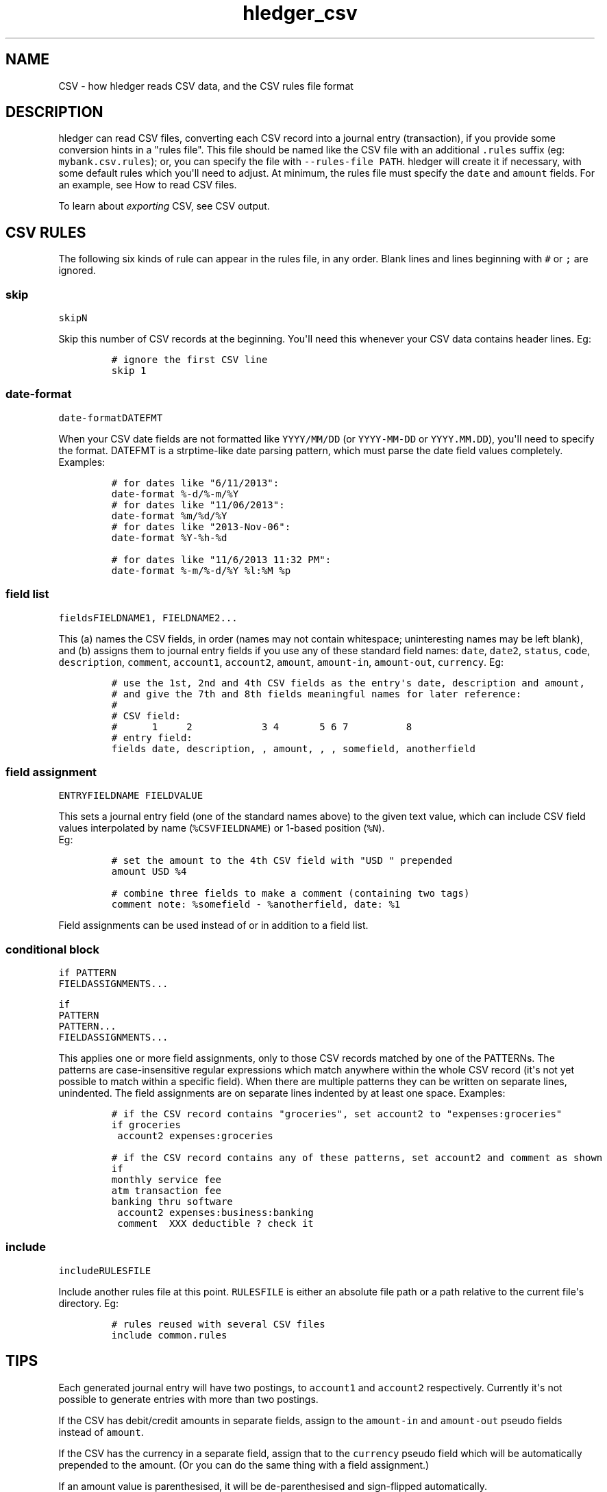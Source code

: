 
.TH "hledger_csv" "5" "January 2017" "hledger dev" "hledger User Manuals"



.SH NAME
.PP
CSV \- how hledger reads CSV data, and the CSV rules file format
.SH DESCRIPTION
.PP
hledger can read CSV files, converting each CSV record into a journal
entry (transaction), if you provide some conversion hints in a "rules
file".
This file should be named like the CSV file with an additional
\f[C]\&.rules\f[] suffix (eg: \f[C]mybank.csv.rules\f[]); or, you can
specify the file with \f[C]\-\-rules\-file\ PATH\f[].
hledger will create it if necessary, with some default rules which
you\[aq]ll need to adjust.
At minimum, the rules file must specify the \f[C]date\f[] and
\f[C]amount\f[] fields.
For an example, see How to read CSV files.
.PP
To learn about \f[I]exporting\f[] CSV, see CSV output.
.SH CSV RULES
.PP
The following six kinds of rule can appear in the rules file, in any
order.
Blank lines and lines beginning with \f[C]#\f[] or \f[C];\f[] are
ignored.
.SS skip
.PP
\f[C]skip\f[]\f[I]\f[C]N\f[]\f[]
.PP
Skip this number of CSV records at the beginning.
You\[aq]ll need this whenever your CSV data contains header lines.
Eg:
.IP
.nf
\f[C]
#\ ignore\ the\ first\ CSV\ line
skip\ 1
\f[]
.fi
.SS date\-format
.PP
\f[C]date\-format\f[]\f[I]\f[C]DATEFMT\f[]\f[]
.PP
When your CSV date fields are not formatted like \f[C]YYYY/MM/DD\f[] (or
\f[C]YYYY\-MM\-DD\f[] or \f[C]YYYY.MM.DD\f[]), you\[aq]ll need to
specify the format.
DATEFMT is a strptime\-like date parsing pattern, which must parse the
date field values completely.
Examples:
.IP
.nf
\f[C]
#\ for\ dates\ like\ "6/11/2013":
date\-format\ %\-d/%\-m/%Y
\f[]
.fi
.IP
.nf
\f[C]
#\ for\ dates\ like\ "11/06/2013":
date\-format\ %m/%d/%Y
\f[]
.fi
.IP
.nf
\f[C]
#\ for\ dates\ like\ "2013\-Nov\-06":
date\-format\ %Y\-%h\-%d
\f[]
.fi
.IP
.nf
\f[C]
#\ for\ dates\ like\ "11/6/2013\ 11:32\ PM":
date\-format\ %\-m/%\-d/%Y\ %l:%M\ %p
\f[]
.fi
.SS field list
.PP
\f[C]fields\f[]\f[I]\f[C]FIELDNAME1\f[]\f[],
\f[I]\f[C]FIELDNAME2\f[]\f[]...
.PP
This (a) names the CSV fields, in order (names may not contain
whitespace; uninteresting names may be left blank), and (b) assigns them
to journal entry fields if you use any of these standard field names:
\f[C]date\f[], \f[C]date2\f[], \f[C]status\f[], \f[C]code\f[],
\f[C]description\f[], \f[C]comment\f[], \f[C]account1\f[],
\f[C]account2\f[], \f[C]amount\f[], \f[C]amount\-in\f[],
\f[C]amount\-out\f[], \f[C]currency\f[].
Eg:
.IP
.nf
\f[C]
#\ use\ the\ 1st,\ 2nd\ and\ 4th\ CSV\ fields\ as\ the\ entry\[aq]s\ date,\ description\ and\ amount,
#\ and\ give\ the\ 7th\ and\ 8th\ fields\ meaningful\ names\ for\ later\ reference:
#
#\ CSV\ field:
#\ \ \ \ \ \ 1\ \ \ \ \ 2\ \ \ \ \ \ \ \ \ \ \ \ 3\ 4\ \ \ \ \ \ \ 5\ 6\ 7\ \ \ \ \ \ \ \ \ \ 8
#\ entry\ field:
fields\ date,\ description,\ ,\ amount,\ ,\ ,\ somefield,\ anotherfield
\f[]
.fi
.SS field assignment
.PP
\f[I]\f[C]ENTRYFIELDNAME\f[]\f[] \f[I]\f[C]FIELDVALUE\f[]\f[]
.PP
This sets a journal entry field (one of the standard names above) to the
given text value, which can include CSV field values interpolated by
name (\f[C]%CSVFIELDNAME\f[]) or 1\-based position (\f[C]%N\f[]).
 Eg:
.IP
.nf
\f[C]
#\ set\ the\ amount\ to\ the\ 4th\ CSV\ field\ with\ "USD\ "\ prepended
amount\ USD\ %4
\f[]
.fi
.IP
.nf
\f[C]
#\ combine\ three\ fields\ to\ make\ a\ comment\ (containing\ two\ tags)
comment\ note:\ %somefield\ \-\ %anotherfield,\ date:\ %1
\f[]
.fi
.PP
Field assignments can be used instead of or in addition to a field list.
.SS conditional block
.PP
\f[C]if\f[] \f[I]\f[C]PATTERN\f[]\f[]
.PD 0
.P
.PD
\ \ \ \ \f[I]\f[C]FIELDASSIGNMENTS\f[]\f[]...
.PP
\f[C]if\f[]
.PD 0
.P
.PD
\f[I]\f[C]PATTERN\f[]\f[]
.PD 0
.P
.PD
\f[I]\f[C]PATTERN\f[]\f[]...
.PD 0
.P
.PD
\ \ \ \ \f[I]\f[C]FIELDASSIGNMENTS\f[]\f[]...
.PP
This applies one or more field assignments, only to those CSV records
matched by one of the PATTERNs.
The patterns are case\-insensitive regular expressions which match
anywhere within the whole CSV record (it\[aq]s not yet possible to match
within a specific field).
When there are multiple patterns they can be written on separate lines,
unindented.
The field assignments are on separate lines indented by at least one
space.
Examples:
.IP
.nf
\f[C]
#\ if\ the\ CSV\ record\ contains\ "groceries",\ set\ account2\ to\ "expenses:groceries"
if\ groceries
\ account2\ expenses:groceries
\f[]
.fi
.IP
.nf
\f[C]
#\ if\ the\ CSV\ record\ contains\ any\ of\ these\ patterns,\ set\ account2\ and\ comment\ as\ shown
if
monthly\ service\ fee
atm\ transaction\ fee
banking\ thru\ software
\ account2\ expenses:business:banking
\ comment\ \ XXX\ deductible\ ?\ check\ it
\f[]
.fi
.SS include
.PP
\f[C]include\f[]\f[I]\f[C]RULESFILE\f[]\f[]
.PP
Include another rules file at this point.
\f[C]RULESFILE\f[] is either an absolute file path or a path relative to
the current file\[aq]s directory.
Eg:
.IP
.nf
\f[C]
#\ rules\ reused\ with\ several\ CSV\ files
include\ common.rules
\f[]
.fi
.SH TIPS
.PP
Each generated journal entry will have two postings, to
\f[C]account1\f[] and \f[C]account2\f[] respectively.
Currently it\[aq]s not possible to generate entries with more than two
postings.
.PP
If the CSV has debit/credit amounts in separate fields, assign to the
\f[C]amount\-in\f[] and \f[C]amount\-out\f[] pseudo fields instead of
\f[C]amount\f[].
.PP
If the CSV has the currency in a separate field, assign that to the
\f[C]currency\f[] pseudo field which will be automatically prepended to
the amount.
(Or you can do the same thing with a field assignment.)
.PP
If an amount value is parenthesised, it will be de\-parenthesised and
sign\-flipped automatically.
.PP
The generated journal entries will be sorted by date.
The original order of same\-day entries will be preserved, usually.


.SH "REPORTING BUGS"
Report bugs at http://bugs.hledger.org
(or on the #hledger IRC channel or hledger mail list)

.SH AUTHORS
Simon Michael <simon@joyful.com> and contributors

.SH COPYRIGHT

Copyright (C) 2007-2016 Simon Michael.
.br
Released under GNU GPL v3 or later.

.SH SEE ALSO
hledger(1), hledger\-ui(1), hledger\-web(1), hledger\-api(1),
hledger_csv(5), hledger_journal(5), hledger_timeclock(5), hledger_timedot(5),
ledger(1)

http://hledger.org
